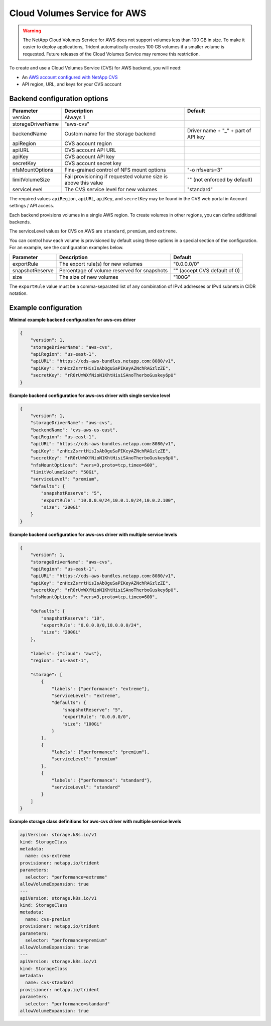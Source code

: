 #############################
Cloud Volumes Service for AWS
#############################

.. warning::
  The NetApp Cloud Volumes Service for AWS does not support volumes less than 100 GB in size. To
  make it easier to deploy applications, Trident automatically creates 100 GB volumes if a
  smaller volume is requested. Future releases of the Cloud Volumes Service may remove this restriction.

To create and use a Cloud Volumes Service (CVS) for AWS backend, you will need:

* An `AWS account configured with NetApp CVS`_
* API region, URL, and keys for your CVS account

Backend configuration options
-----------------------------

========================= =============================================================== ================================================
Parameter                 Description                                                     Default
========================= =============================================================== ================================================
version                   Always 1
storageDriverName         "aws-cvs"
backendName               Custom name for the storage backend                             Driver name + "_" + part of API key
apiRegion                 CVS account region
apiURL                    CVS account API URL
apiKey                    CVS account API key
secretKey                 CVS account secret key
nfsMountOptions           Fine-grained control of NFS mount options                       "-o nfsvers=3"
limitVolumeSize           Fail provisioning if requested volume size is above this value  "" (not enforced by default)
serviceLevel              The CVS service level for new volumes                           "standard"
========================= =============================================================== ================================================

The required values ``apiRegion``, ``apiURL``, ``apiKey``, and ``secretKey``
may be found in the CVS web portal in Account settings / API access.

Each backend provisions volumes in a single AWS region. To create volumes in
other regions, you can define additional backends.

The serviceLevel values for CVS on AWS are ``standard``, ``premium``, and ``extreme``.

You can control how each volume is provisioned by default using these options
in a special section of the configuration. For an example, see the
configuration examples below.

========================= =============================================================== ================================================
Parameter                 Description                                                     Default
========================= =============================================================== ================================================
exportRule                The export rule(s) for new volumes                              "0.0.0.0/0"
snapshotReserve           Percentage of volume reserved for snapshots                     "" (accept CVS default of 0)
size                      The size of new volumes                                         "100G"
========================= =============================================================== ================================================

The ``exportRule`` value must be a comma-separated list of any combination of
IPv4 addresses or IPv4 subnets in CIDR notation.

Example configuration
---------------------

**Minimal example backend configuration for aws-cvs driver**

.. code-block:: json

    {
        "version": 1,
        "storageDriverName": "aws-cvs",
        "apiRegion": "us-east-1",
        "apiURL": "https://cds-aws-bundles.netapp.com:8080/v1",
        "apiKey": "znHczZsrrtHisIsAbOguSaPIKeyAZNchRAGzlzZE",
        "secretKey": "rR0rUmWXfNioN1KhtHisiSAnoTherboGuskey6pU"
    }

**Example backend configuration for aws-cvs driver with single service level**

.. code-block:: json

    {
        "version": 1,
        "storageDriverName": "aws-cvs",
        "backendName": "cvs-aws-us-east",
        "apiRegion": "us-east-1",
        "apiURL": "https://cds-aws-bundles.netapp.com:8080/v1",
        "apiKey": "znHczZsrrtHisIsAbOguSaPIKeyAZNchRAGzlzZE",
        "secretKey": "rR0rUmWXfNioN1KhtHisiSAnoTherboGuskey6pU",
        "nfsMountOptions": "vers=3,proto=tcp,timeo=600",
        "limitVolumeSize": "50Gi",
        "serviceLevel": "premium",
        "defaults": {
            "snapshotReserve": "5",
            "exportRule": "10.0.0.0/24,10.0.1.0/24,10.0.2.100",
            "size": "200Gi"
        }
    }

**Example backend configuration for aws-cvs driver with multiple service levels**

.. code-block:: json

    {
        "version": 1,
        "storageDriverName": "aws-cvs",
        "apiRegion": "us-east-1",
        "apiURL": "https://cds-aws-bundles.netapp.com:8080/v1",
        "apiKey": "znHczZsrrtHisIsAbOguSaPIKeyAZNchRAGzlzZE",
        "secretKey": "rR0rUmWXfNioN1KhtHisiSAnoTherboGuskey6pU",
        "nfsMountOptions": "vers=3,proto=tcp,timeo=600",

        "defaults": {
            "snapshotReserve": "10",
            "exportRule": "0.0.0.0/0,10.0.0.0/24",
            "size": "200Gi"
        },

        "labels": {"cloud": "aws"},
        "region": "us-east-1",

        "storage": [
            {
                "labels": {"performance": "extreme"},
                "serviceLevel": "extreme",
                "defaults": {
                    "snapshotReserve": "5",
                    "exportRule": "0.0.0.0/0",
                    "size": "100Gi"
                }
            },
            {
                "labels": {"performance": "premium"},
                "serviceLevel": "premium"
            },
            {
                "labels": {"performance": "standard"},
                "serviceLevel": "standard"
            }
        ]
    }

**Example storage class definitions for aws-cvs driver with multiple service levels**

.. code-block:: yaml

    apiVersion: storage.k8s.io/v1
    kind: StorageClass
    metadata:
      name: cvs-extreme
    provisioner: netapp.io/trident
    parameters:
      selector: "performance=extreme"
    allowVolumeExpansion: true
    ---
    apiVersion: storage.k8s.io/v1
    kind: StorageClass
    metadata:
      name: cvs-premium
    provisioner: netapp.io/trident
    parameters:
      selector: "performance=premium"
    allowVolumeExpansion: true
    ---
    apiVersion: storage.k8s.io/v1
    kind: StorageClass
    metadata:
      name: cvs-standard
    provisioner: netapp.io/trident
    parameters:
      selector: "performance=standard"
    allowVolumeExpansion: true

.. _AWS account configured with NetApp CVS: https://cloud.netapp.com/cloud-volumes-service-for-aws?utm_source=NetAppTrident_ReadTheDocs&utm_campaign=Trident